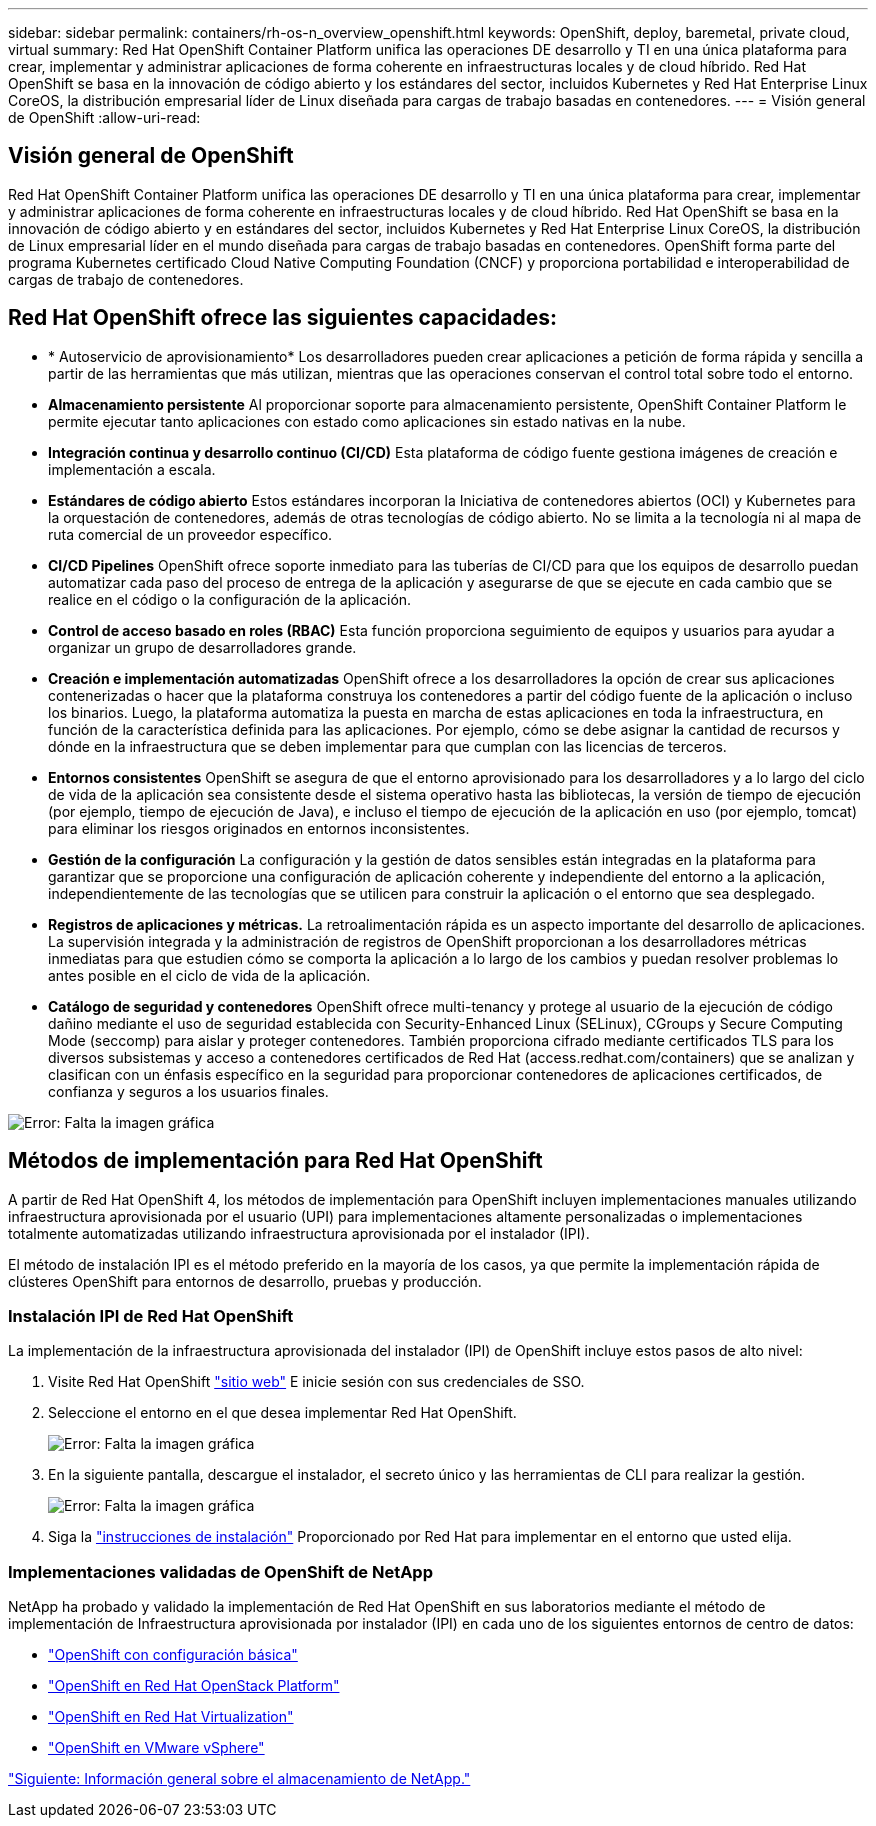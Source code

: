 ---
sidebar: sidebar 
permalink: containers/rh-os-n_overview_openshift.html 
keywords: OpenShift, deploy, baremetal, private cloud, virtual 
summary: Red Hat OpenShift Container Platform unifica las operaciones DE desarrollo y TI en una única plataforma para crear, implementar y administrar aplicaciones de forma coherente en infraestructuras locales y de cloud híbrido. Red Hat OpenShift se basa en la innovación de código abierto y los estándares del sector, incluidos Kubernetes y Red Hat Enterprise Linux CoreOS, la distribución empresarial líder de Linux diseñada para cargas de trabajo basadas en contenedores. 
---
= Visión general de OpenShift
:allow-uri-read: 




== Visión general de OpenShift

[role="lead"]
Red Hat OpenShift Container Platform unifica las operaciones DE desarrollo y TI en una única plataforma para crear, implementar y administrar aplicaciones de forma coherente en infraestructuras locales y de cloud híbrido. Red Hat OpenShift se basa en la innovación de código abierto y en estándares del sector, incluidos Kubernetes y Red Hat Enterprise Linux CoreOS, la distribución de Linux empresarial líder en el mundo diseñada para cargas de trabajo basadas en contenedores. OpenShift forma parte del programa Kubernetes certificado Cloud Native Computing Foundation (CNCF) y proporciona portabilidad e interoperabilidad de cargas de trabajo de contenedores.



== Red Hat OpenShift ofrece las siguientes capacidades:

* * Autoservicio de aprovisionamiento* Los desarrolladores pueden crear aplicaciones a petición de forma rápida y sencilla a partir de las herramientas que más utilizan, mientras que las operaciones conservan el control total sobre todo el entorno.
* *Almacenamiento persistente* Al proporcionar soporte para almacenamiento persistente, OpenShift Container Platform le permite ejecutar tanto aplicaciones con estado como aplicaciones sin estado nativas en la nube.
* *Integración continua y desarrollo continuo (CI/CD)* Esta plataforma de código fuente gestiona imágenes de creación e implementación a escala.
* *Estándares de código abierto* Estos estándares incorporan la Iniciativa de contenedores abiertos (OCI) y Kubernetes para la orquestación de contenedores, además de otras tecnologías de código abierto. No se limita a la tecnología ni al mapa de ruta comercial de un proveedor específico.
* *CI/CD Pipelines* OpenShift ofrece soporte inmediato para las tuberías de CI/CD para que los equipos de desarrollo puedan automatizar cada paso del proceso de entrega de la aplicación y asegurarse de que se ejecute en cada cambio que se realice en el código o la configuración de la aplicación.
* *Control de acceso basado en roles (RBAC)* Esta función proporciona seguimiento de equipos y usuarios para ayudar a organizar un grupo de desarrolladores grande.
* *Creación e implementación automatizadas* OpenShift ofrece a los desarrolladores la opción de crear sus aplicaciones contenerizadas o hacer que la plataforma construya los contenedores a partir del código fuente de la aplicación o incluso los binarios. Luego, la plataforma automatiza la puesta en marcha de estas aplicaciones en toda la infraestructura, en función de la característica definida para las aplicaciones. Por ejemplo, cómo se debe asignar la cantidad de recursos y dónde en la infraestructura que se deben implementar para que cumplan con las licencias de terceros.
* *Entornos consistentes* OpenShift se asegura de que el entorno aprovisionado para los desarrolladores y a lo largo del ciclo de vida de la aplicación sea consistente desde el sistema operativo hasta las bibliotecas, la versión de tiempo de ejecución (por ejemplo, tiempo de ejecución de Java), e incluso el tiempo de ejecución de la aplicación en uso (por ejemplo, tomcat) para eliminar los riesgos originados en entornos inconsistentes.
* *Gestión de la configuración* La configuración y la gestión de datos sensibles están integradas en la plataforma para garantizar que se proporcione una configuración de aplicación coherente y independiente del entorno a la aplicación, independientemente de las tecnologías que se utilicen para construir la aplicación o el entorno que sea
desplegado.
* *Registros de aplicaciones y métricas.* La retroalimentación rápida es un aspecto importante del desarrollo de aplicaciones. La supervisión integrada y la administración de registros de OpenShift proporcionan a los desarrolladores métricas inmediatas para que estudien cómo se comporta la aplicación a lo largo de los cambios y puedan resolver problemas lo antes posible en el ciclo de vida de la aplicación.
* *Catálogo de seguridad y contenedores* OpenShift ofrece multi-tenancy y protege al usuario de la ejecución de código dañino mediante el uso de seguridad establecida con Security-Enhanced Linux (SELinux), CGroups y Secure Computing Mode (seccomp) para aislar y proteger contenedores. También proporciona cifrado mediante certificados TLS para los diversos subsistemas y acceso a contenedores certificados de Red Hat (access.redhat.com/containers) que se analizan y clasifican con un énfasis específico en la seguridad para proporcionar contenedores de aplicaciones certificados, de confianza y seguros a los usuarios finales.


image:redhat_openshift_image4.png["Error: Falta la imagen gráfica"]



== Métodos de implementación para Red Hat OpenShift

A partir de Red Hat OpenShift 4, los métodos de implementación para OpenShift incluyen implementaciones manuales utilizando infraestructura aprovisionada por el usuario (UPI) para implementaciones altamente personalizadas o implementaciones totalmente automatizadas utilizando infraestructura aprovisionada por el instalador (IPI).

El método de instalación IPI es el método preferido en la mayoría de los casos, ya que permite la implementación rápida de clústeres OpenShift para entornos de desarrollo, pruebas y producción.



=== Instalación IPI de Red Hat OpenShift

La implementación de la infraestructura aprovisionada del instalador (IPI) de OpenShift incluye estos pasos de alto nivel:

. Visite Red Hat OpenShift link:https://www.openshift.com["sitio web"^] E inicie sesión con sus credenciales de SSO.
. Seleccione el entorno en el que desea implementar Red Hat OpenShift.
+
image:redhat_openshift_image8.jpeg["Error: Falta la imagen gráfica"]

. En la siguiente pantalla, descargue el instalador, el secreto único y las herramientas de CLI para realizar la gestión.
+
image:redhat_openshift_image9.jpeg["Error: Falta la imagen gráfica"]

. Siga la link:https://docs.openshift.com/container-platform/4.7/installing/index.html["instrucciones de instalación"] Proporcionado por Red Hat para implementar en el entorno que usted elija.




=== Implementaciones validadas de OpenShift de NetApp

NetApp ha probado y validado la implementación de Red Hat OpenShift en sus laboratorios mediante el método de implementación de Infraestructura aprovisionada por instalador (IPI) en cada uno de los siguientes entornos de centro de datos:

* link:rh-os-n_openshift_BM.html["OpenShift con configuración básica"]
* link:rh-os-n_openshift_OSP.html["OpenShift en Red Hat OpenStack Platform"]
* link:rh-os-n_openshift_RHV.html["OpenShift en Red Hat Virtualization"]
* link:rh-os-n_openshift_VMW.html["OpenShift en VMware vSphere"]


link:rh-os-n_overview_netapp.html["Siguiente: Información general sobre el almacenamiento de NetApp."]
